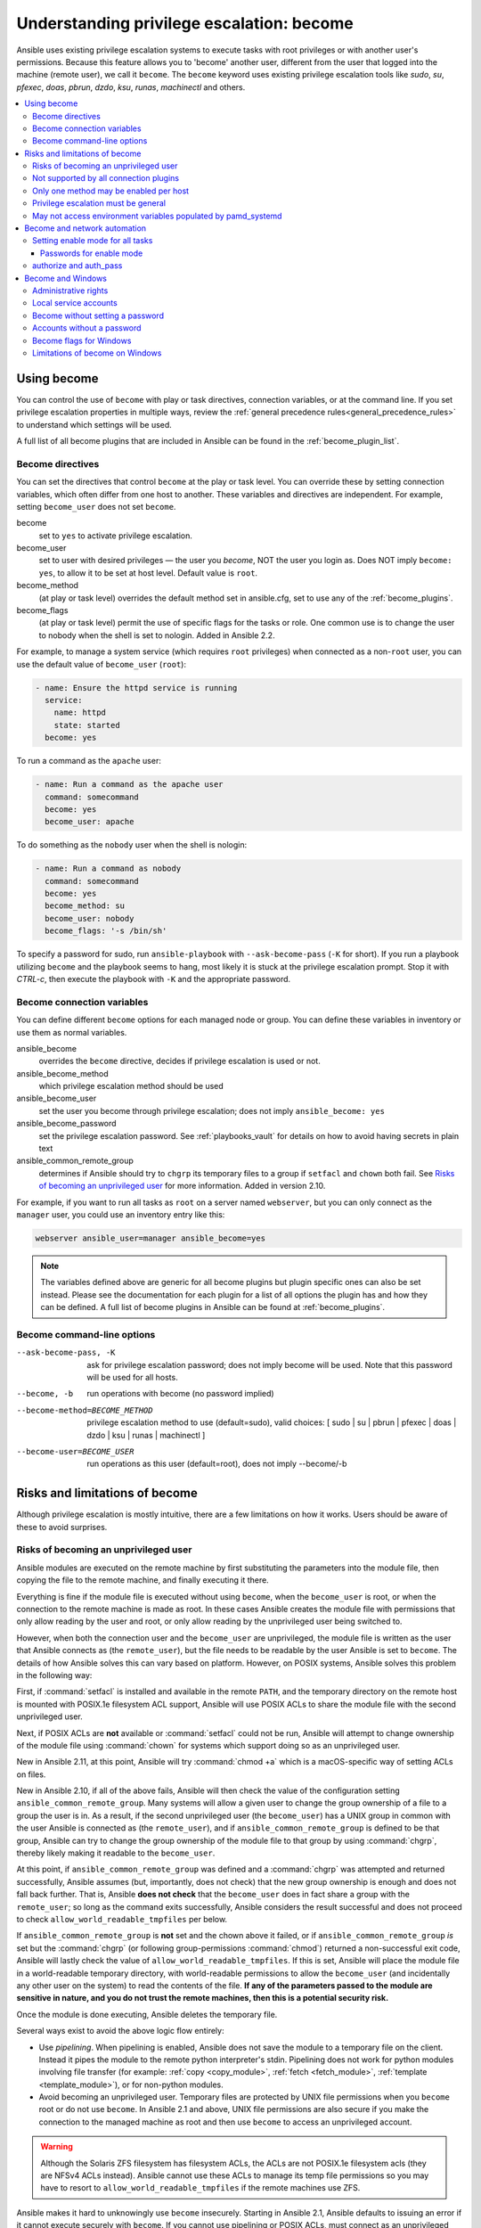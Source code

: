 .. _become:

******************************************
Understanding privilege escalation: become
******************************************

Ansible uses existing privilege escalation systems to execute tasks with root privileges or with another user's permissions. Because this feature allows you to 'become' another user, different from the user that logged into the machine (remote user), we call it ``become``. The ``become`` keyword uses existing privilege escalation tools like `sudo`, `su`, `pfexec`, `doas`, `pbrun`, `dzdo`, `ksu`, `runas`, `machinectl` and others.

.. contents::
   :local:

Using become
============

You can control the use of ``become`` with play or task directives, connection variables, or at the command line. If you set privilege escalation properties in multiple ways, review the :ref:`general precedence rules<general_precedence_rules>` to understand which settings will be used.

A full list of all become plugins that are included in Ansible can be found in the :ref:`become_plugin_list`.

Become directives
-----------------

You can set the directives that control ``become`` at the play or task level. You can override these by setting connection variables, which often differ from one host to another. These variables and directives are independent. For example, setting ``become_user`` does not set ``become``.

become
    set to ``yes`` to activate privilege escalation.

become_user
    set to user with desired privileges — the user you `become`, NOT the user you login as. Does NOT imply ``become: yes``, to allow it to be set at host level. Default value is ``root``.

become_method
    (at play or task level) overrides the default method set in ansible.cfg, set to use any of the :ref:`become_plugins`.

become_flags
    (at play or task level) permit the use of specific flags for the tasks or role. One common use is to change the user to nobody when the shell is set to nologin. Added in Ansible 2.2.

For example, to manage a system service (which requires ``root`` privileges) when connected as a non-``root`` user, you can use the default value of ``become_user`` (``root``):

.. code-block:: yaml

    - name: Ensure the httpd service is running
      service:
        name: httpd
        state: started
      become: yes

To run a command as the ``apache`` user:

.. code-block:: yaml

    - name: Run a command as the apache user
      command: somecommand
      become: yes
      become_user: apache

To do something as the ``nobody`` user when the shell is nologin:

.. code-block:: yaml

    - name: Run a command as nobody
      command: somecommand
      become: yes
      become_method: su
      become_user: nobody
      become_flags: '-s /bin/sh'

To specify a password for sudo, run ``ansible-playbook`` with ``--ask-become-pass`` (``-K`` for short).
If you run a playbook utilizing ``become`` and the playbook seems to hang, most likely it is stuck at the privilege escalation prompt. Stop it with `CTRL-c`, then execute the playbook with ``-K`` and the appropriate password.

Become connection variables
---------------------------

You can define different ``become`` options for each managed node or group. You can define these variables in inventory or use them as normal variables.

ansible_become
    overrides the ``become`` directive, decides if privilege escalation is used or not.

ansible_become_method
    which privilege escalation method should be used

ansible_become_user
    set the user you become through privilege escalation; does not imply ``ansible_become: yes``

ansible_become_password
    set the privilege escalation password. See :ref:`playbooks_vault` for details on how to avoid having secrets in plain text

ansible_common_remote_group
    determines if Ansible should try to ``chgrp`` its temporary files to a group if ``setfacl`` and ``chown`` both fail. See `Risks of becoming an unprivileged user`_ for more information. Added in version 2.10.

For example, if you want to run all tasks as ``root`` on a server named ``webserver``, but you can only connect as the ``manager`` user, you could use an inventory entry like this:

.. code-block:: text

    webserver ansible_user=manager ansible_become=yes

.. note::
    The variables defined above are generic for all become plugins but plugin specific ones can also be set instead.
    Please see the documentation for each plugin for a list of all options the plugin has and how they can be defined.
    A full list of become plugins in Ansible can be found at :ref:`become_plugins`.

Become command-line options
---------------------------

--ask-become-pass, -K
    ask for privilege escalation password; does not imply become will be used. Note that this password will be used for all hosts.

--become, -b
    run operations with become (no password implied)

--become-method=BECOME_METHOD
    privilege escalation method to use (default=sudo),
    valid choices: [ sudo | su | pbrun | pfexec | doas | dzdo | ksu | runas | machinectl ]

--become-user=BECOME_USER
    run operations as this user (default=root), does not imply --become/-b

Risks and limitations of become
===============================

Although privilege escalation is mostly intuitive, there are a few limitations
on how it works.  Users should be aware of these to avoid surprises.

Risks of becoming an unprivileged user
--------------------------------------

Ansible modules are executed on the remote machine by first substituting the
parameters into the module file, then copying the file to the remote machine,
and finally executing it there.

Everything is fine if the module file is executed without using ``become``,
when the ``become_user`` is root, or when the connection to the remote machine
is made as root. In these cases Ansible creates the module file with
permissions that only allow reading by the user and root, or only allow reading
by the unprivileged user being switched to.

However, when both the connection user and the ``become_user`` are unprivileged,
the module file is written as the user that Ansible connects as (the
``remote_user``), but the file needs to be readable by the user Ansible is set
to ``become``. The details of how Ansible solves this can vary based on platform.
However, on POSIX systems, Ansible solves this problem in the following way:

First, if :command:`setfacl` is installed and available in the remote ``PATH``,
and the temporary directory on the remote host is mounted with POSIX.1e
filesystem ACL support, Ansible will use POSIX ACLs to share the module file
with the second unprivileged user.

Next, if POSIX ACLs are **not** available or :command:`setfacl` could not be
run, Ansible will attempt to change ownership of the module file using
:command:`chown` for systems which support doing so as an unprivileged user.

New in Ansible 2.11, at this point, Ansible will try :command:`chmod +a` which
is a macOS-specific way of setting ACLs on files.

New in Ansible 2.10, if all of the above fails, Ansible will then check the
value of the configuration setting ``ansible_common_remote_group``. Many
systems will allow a given user to change the group ownership of a file to a
group the user is in. As a result, if the second unprivileged user (the
``become_user``) has a UNIX group in common with the user Ansible is connected
as (the ``remote_user``), and if ``ansible_common_remote_group`` is defined to
be that group, Ansible can try to change the group ownership of the module file
to that group by using :command:`chgrp`, thereby likely making it readable to
the ``become_user``.

At this point, if ``ansible_common_remote_group`` was defined and a
:command:`chgrp` was attempted and returned successfully, Ansible assumes (but,
importantly, does not check) that the new group ownership is enough and does not
fall back further. That is, Ansible **does not check** that the ``become_user``
does in fact share a group with the ``remote_user``; so long as the command
exits successfully, Ansible considers the result successful and does not proceed
to check ``allow_world_readable_tmpfiles`` per below.

If ``ansible_common_remote_group`` is **not** set and the chown above it failed,
or if ``ansible_common_remote_group`` *is* set but the :command:`chgrp` (or
following group-permissions :command:`chmod`) returned a non-successful exit
code, Ansible will lastly check the value of
``allow_world_readable_tmpfiles``. If this is set, Ansible will place the module
file in a world-readable temporary directory, with world-readable permissions to
allow the ``become_user`` (and incidentally any other user on the system) to
read the contents of the file. **If any of the parameters passed to the module
are sensitive in nature, and you do not trust the remote machines, then this is
a potential security risk.**

Once the module is done executing, Ansible deletes the temporary file.

Several ways exist to avoid the above logic flow entirely:

* Use `pipelining`.  When pipelining is enabled, Ansible does not save the
  module to a temporary file on the client.  Instead it pipes the module to
  the remote python interpreter's stdin. Pipelining does not work for
  python modules involving file transfer (for example: :ref:`copy <copy_module>`,
  :ref:`fetch <fetch_module>`, :ref:`template <template_module>`), or for non-python modules.

* Avoid becoming an unprivileged
  user.  Temporary files are protected by UNIX file permissions when you
  ``become`` root or do not use ``become``.  In Ansible 2.1 and above, UNIX
  file permissions are also secure if you make the connection to the managed
  machine as root and then use ``become`` to access an unprivileged account.

.. warning:: Although the Solaris ZFS filesystem has filesystem ACLs, the ACLs
    are not POSIX.1e filesystem acls (they are NFSv4 ACLs instead).  Ansible
    cannot use these ACLs to manage its temp file permissions so you may have
    to resort to ``allow_world_readable_tmpfiles`` if the remote machines use ZFS.

.. versionchanged:: 2.1

Ansible makes it hard to unknowingly use ``become`` insecurely. Starting in Ansible 2.1,
Ansible defaults to issuing an error if it cannot execute securely with ``become``.
If you cannot use pipelining or POSIX ACLs, must connect as an unprivileged user,
must use ``become`` to execute as a different unprivileged user,
and decide that your managed nodes are secure enough for the
modules you want to run there to be world readable, you can turn on
``allow_world_readable_tmpfiles`` in the :file:`ansible.cfg` file.  Setting
``allow_world_readable_tmpfiles`` will change this from an error into
a warning and allow the task to run as it did prior to 2.1.

.. versionchanged:: 2.10

Ansible 2.10 introduces the above-mentioned ``ansible_common_remote_group``
fallback. As mentioned above, if enabled, it is used when ``remote_user`` and
``become_user`` are both unprivileged users. Refer to the text above for details
on when this fallback happens.

.. warning:: As mentioned above, if ``ansible_common_remote_group`` and
   ``allow_world_readable_tmpfiles`` are both enabled, it is unlikely that the
   world-readable fallback will ever trigger, and yet Ansible might still be
   unable to access the module file. This is because after the group ownership
   change is successful, Ansible does not fall back any further, and also does
   not do any check to ensure that the ``become_user`` is actually a member of
   the "common group". This is a design decision made by the fact that doing
   such a check would require another round-trip connection to the remote
   machine, which is a time-expensive operation. Ansible does, however, emit a
   warning in this case.

Not supported by all connection plugins
---------------------------------------

Privilege escalation methods must also be supported by the connection plugin
used. Most connection plugins will warn if they do not support become. Some
will just ignore it as they always run as root (jail, chroot, and so on).

Only one method may be enabled per host
---------------------------------------

Methods cannot be chained. You cannot use ``sudo /bin/su -`` to become a user,
you need to have privileges to run the command as that user in sudo or be able
to su directly to it (the same for pbrun, pfexec or other supported methods).

Privilege escalation must be general
------------------------------------

You cannot limit privilege escalation permissions to certain commands.
Ansible does not always
use a specific command to do something but runs modules (code) from
a temporary file name which changes every time.  If you have '/sbin/service'
or '/bin/chmod' as the allowed commands this will fail with ansible as those
paths won't match with the temporary file that Ansible creates to run the
module. If you have security rules that constrain your sudo/pbrun/doas environment
to running specific command paths only, use Ansible from a special account that
does not have this constraint, or use AWX or the :ref:`ansible_platform` to manage indirect access to SSH credentials.

May not access environment variables populated by pamd_systemd
--------------------------------------------------------------

For most Linux distributions using ``systemd`` as their init, the default
methods used by ``become`` do not open a new "session", in the sense of
systemd. Because the ``pam_systemd`` module will not fully initialize a new
session, you might have surprises compared to a normal session opened through
ssh: some environment variables set by ``pam_systemd``, most notably
``XDG_RUNTIME_DIR``, are not populated for the new user and instead inherited
or just emptied.

This might cause trouble when trying to invoke systemd commands that depend on
``XDG_RUNTIME_DIR`` to access the bus:

.. code-block:: console

   $ echo $XDG_RUNTIME_DIR

   $ systemctl --user status
   Failed to connect to bus: Permission denied

To force ``become`` to open a new systemd session that goes through
``pam_systemd``, you can use ``become_method: machinectl``.

For more information, see `this systemd issue
<https://github.com/systemd/systemd/issues/825#issuecomment-127917622>`_.

.. _become_network:

Become and network automation
=============================

As of version 2.6, Ansible supports ``become`` for privilege escalation (entering ``enable`` mode or privileged EXEC mode) on all Ansible-maintained network platforms that support ``enable`` mode. Using ``become`` replaces the ``authorize`` and ``auth_pass`` options in a ``provider`` dictionary.

You must set the connection type to either ``connection: ansible.netcommon.network_cli`` or ``connection: ansible.netcommon.httpapi`` to use ``become`` for privilege escalation on network devices. Check the :ref:`platform_options` documentation for details.

You can use escalated privileges on only the specific tasks that need them, on an entire play, or on all plays. Adding ``become: yes`` and ``become_method: enable`` instructs Ansible to enter ``enable`` mode before executing the task, play, or playbook where those parameters are set.

If you see this error message, the task that generated it requires ``enable`` mode to succeed:

.. code-block:: console

   Invalid input (privileged mode required)

To set ``enable`` mode for a specific task, add ``become`` at the task level:

.. code-block:: yaml

   - name: Gather facts (eos)
     arista.eos.eos_facts:
       gather_subset:
         - "!hardware"
     become: yes
     become_method: enable

To set enable mode for all tasks in a single play, add ``become`` at the play level:

.. code-block:: yaml

   - hosts: eos-switches
     become: yes
     become_method: enable
     tasks:
       - name: Gather facts (eos)
         arista.eos.eos_facts:
           gather_subset:
             - "!hardware"

Setting enable mode for all tasks
---------------------------------

Often you wish for all tasks in all plays to run using privilege mode, that is best achieved by using ``group_vars``:

**group_vars/eos.yml**

.. code-block:: yaml

   ansible_connection: ansible.netcommon.network_cli
   ansible_network_os: arista.eos.eos
   ansible_user: myuser
   ansible_become: yes
   ansible_become_method: enable

Passwords for enable mode
^^^^^^^^^^^^^^^^^^^^^^^^^

If you need a password to enter ``enable`` mode, you can specify it in one of two ways:

* providing the :option:`--ask-become-pass <ansible-playbook --ask-become-pass>` command line option
* setting the ``ansible_become_password`` connection variable

.. warning::

   As a reminder passwords should never be stored in plain text. For information on encrypting your passwords and other secrets with Ansible Vault, see :ref:`vault`.

authorize and auth_pass
-----------------------

Ansible still supports ``enable`` mode with ``connection: local`` for legacy network playbooks. To enter ``enable`` mode with ``connection: local``, use the module options ``authorize`` and ``auth_pass``:

.. code-block:: yaml

   - hosts: eos-switches
     ansible_connection: local
     tasks:
       - name: Gather facts (eos)
         eos_facts:
           gather_subset:
             - "!hardware"
         provider:
           authorize: yes
           auth_pass: " {{ secret_auth_pass }}"

We recommend updating your playbooks to use ``become`` for network-device ``enable`` mode consistently. The use of ``authorize`` and of ``provider`` dictionaries will be deprecated in future. Check the :ref:`platform_options` and :ref:`network_modules` documentation for details.

.. _become_windows:

Become and Windows
==================

Since Ansible 2.3, ``become`` can be used on Windows hosts through the
``runas`` method. Become on Windows uses the same inventory setup and
invocation arguments as ``become`` on a non-Windows host, so the setup and
variable names are the same as what is defined in this document.

While ``become`` can be used to assume the identity of another user, there are other uses for
it with Windows hosts. One important use is to bypass some of the
limitations that are imposed when running on WinRM, such as constrained network
delegation or accessing forbidden system calls like the WUA API. You can use
``become`` with the same user as ``ansible_user`` to bypass these limitations
and run commands that are not normally accessible in a WinRM session.

Administrative rights
---------------------

Many tasks in Windows require administrative privileges to complete. When using
the ``runas`` become method, Ansible will attempt to run the module with the
full privileges that are available to the remote user. If it fails to elevate
the user token, it will continue to use the limited token during execution.

A user must have the ``SeDebugPrivilege`` to run a become process with elevated
privileges. This privilege is assigned to Administrators by default. If the
debug privilege is not available, the become process will run with a limited
set of privileges and groups.

To determine the type of token that Ansible was able to get, run the following
task:

.. code-block:: yaml

    - Check my user name
      ansible.windows.win_whoami:
      become: yes

The output will look something similar to the below:

.. code-block:: ansible-output

    ok: [windows] => {
        "account": {
            "account_name": "vagrant-domain",
            "domain_name": "DOMAIN",
            "sid": "S-1-5-21-3088887838-4058132883-1884671576-1105",
            "type": "User"
        },
        "authentication_package": "Kerberos",
        "changed": false,
        "dns_domain_name": "DOMAIN.LOCAL",
        "groups": [
            {
                "account_name": "Administrators",
                "attributes": [
                    "Mandatory",
                    "Enabled by default",
                    "Enabled",
                    "Owner"
                ],
                "domain_name": "BUILTIN",
                "sid": "S-1-5-32-544",
                "type": "Alias"
            },
            {
                "account_name": "INTERACTIVE",
                "attributes": [
                    "Mandatory",
                    "Enabled by default",
                    "Enabled"
                ],
                "domain_name": "NT AUTHORITY",
                "sid": "S-1-5-4",
                "type": "WellKnownGroup"
            },
        ],
        "impersonation_level": "SecurityAnonymous",
        "label": {
            "account_name": "High Mandatory Level",
            "domain_name": "Mandatory Label",
            "sid": "S-1-16-12288",
            "type": "Label"
        },
        "login_domain": "DOMAIN",
        "login_time": "2018-11-18T20:35:01.9696884+00:00",
        "logon_id": 114196830,
        "logon_server": "DC01",
        "logon_type": "Interactive",
        "privileges": {
            "SeBackupPrivilege": "disabled",
            "SeChangeNotifyPrivilege": "enabled-by-default",
            "SeCreateGlobalPrivilege": "enabled-by-default",
            "SeCreatePagefilePrivilege": "disabled",
            "SeCreateSymbolicLinkPrivilege": "disabled",
            "SeDebugPrivilege": "enabled",
            "SeDelegateSessionUserImpersonatePrivilege": "disabled",
            "SeImpersonatePrivilege": "enabled-by-default",
            "SeIncreaseBasePriorityPrivilege": "disabled",
            "SeIncreaseQuotaPrivilege": "disabled",
            "SeIncreaseWorkingSetPrivilege": "disabled",
            "SeLoadDriverPrivilege": "disabled",
            "SeManageVolumePrivilege": "disabled",
            "SeProfileSingleProcessPrivilege": "disabled",
            "SeRemoteShutdownPrivilege": "disabled",
            "SeRestorePrivilege": "disabled",
            "SeSecurityPrivilege": "disabled",
            "SeShutdownPrivilege": "disabled",
            "SeSystemEnvironmentPrivilege": "disabled",
            "SeSystemProfilePrivilege": "disabled",
            "SeSystemtimePrivilege": "disabled",
            "SeTakeOwnershipPrivilege": "disabled",
            "SeTimeZonePrivilege": "disabled",
            "SeUndockPrivilege": "disabled"
        },
        "rights": [
            "SeNetworkLogonRight",
            "SeBatchLogonRight",
            "SeInteractiveLogonRight",
            "SeRemoteInteractiveLogonRight"
        ],
        "token_type": "TokenPrimary",
        "upn": "vagrant-domain@DOMAIN.LOCAL",
        "user_flags": []
    }

Under the ``label`` key, the ``account_name`` entry determines whether the user
has Administrative rights. Here are the labels that can be returned and what
they represent:

* ``Medium``: Ansible failed to get an elevated token and ran under a limited
  token. Only a subset of the privileges assigned to user are available during
  the module execution and the user does not have administrative rights.

* ``High``: An elevated token was used and all the privileges assigned to the
  user are available during the module execution.

* ``System``: The ``NT AUTHORITY\System`` account is used and has the highest
  level of privileges available.

The output will also show the list of privileges that have been granted to the
user. When the privilege value is ``disabled``, the privilege is assigned to
the logon token but has not been enabled. In most scenarios these privileges
are automatically enabled when required.

If running on a version of Ansible that is older than 2.5 or the normal
``runas`` escalation process fails, an elevated token can be retrieved by:

* Set the ``become_user`` to ``System`` which has full control over the
  operating system.

* Grant ``SeTcbPrivilege`` to the user Ansible connects with on
  WinRM. ``SeTcbPrivilege`` is a high-level privilege that grants
  full control over the operating system. No user is given this privilege by
  default, and care should be taken if you grant this privilege to a user or group.
  For more information on this privilege, please see
  `Act as part of the operating system <https://docs.microsoft.com/en-us/previous-versions/windows/it-pro/windows-server-2012-R2-and-2012/dn221957(v=ws.11)>`_.
  You can use the below task to set this privilege on a Windows host:

  .. code-block:: yaml

    - name: grant the ansible user the SeTcbPrivilege right
      ansible.windows.win_user_right:
        name: SeTcbPrivilege
        users: '{{ansible_user}}'
        action: add

* Turn UAC off on the host and reboot before trying to become the user. UAC is
  a security protocol that is designed to run accounts with the
  ``least privilege`` principle. You can turn UAC off by running the following
  tasks:

  .. code-block:: yaml

    - name: turn UAC off
      win_regedit:
        path: HKLM:\SOFTWARE\Microsoft\Windows\CurrentVersion\policies\system
        name: EnableLUA
        data: 0
        type: dword
        state: present
      register: uac_result

    - name: reboot after disabling UAC
      win_reboot:
      when: uac_result is changed

.. Note:: Granting the ``SeTcbPrivilege`` or turning UAC off can cause Windows
    security vulnerabilities and care should be given if these steps are taken.

Local service accounts
----------------------

Prior to Ansible version 2.5, ``become`` only worked on Windows with a local or domain
user account. Local service accounts like ``System`` or ``NetworkService``
could not be used as ``become_user`` in these older versions. This restriction
has been lifted since the 2.5 release of Ansible. The three service accounts
that can be set under ``become_user`` are:

* System
* NetworkService
* LocalService

Because local service accounts do not have passwords, the
``ansible_become_password`` parameter is not required and is ignored if
specified.

Become without setting a password
---------------------------------

As of Ansible 2.8, ``become`` can be used to become a Windows local or domain account
without requiring a password for that account. For this method to work, the
following requirements must be met:

* The connection user has the ``SeDebugPrivilege`` privilege assigned
* The connection user is part of the ``BUILTIN\Administrators`` group
* The ``become_user`` has either the ``SeBatchLogonRight`` or ``SeNetworkLogonRight`` user right

Using become without a password is achieved in one of two different methods:

* Duplicating an existing logon session's token if the account is already logged on
* Using S4U to generate a logon token that is valid on the remote host only

In the first scenario, the become process is spawned from another logon of that
user account. This could be an existing RDP logon, console logon, but this is
not guaranteed to occur all the time. This is similar to the
``Run only when user is logged on`` option for a Scheduled Task.

In the case where another logon of the become account does not exist, S4U is
used to create a new logon and run the module through that. This is similar to
the ``Run whether user is logged on or not`` with the ``Do not store password``
option for a Scheduled Task. In this scenario, the become process will not be
able to access any network resources like a normal WinRM process.

To make a distinction between using become with no password and becoming an
account that has no password make sure to keep ``ansible_become_password`` as
undefined or set ``ansible_become_password:``.

.. Note:: Because there are no guarantees an existing token will exist for a
  user when Ansible runs, there's a high change the become process will only
  have access to local resources. Use become with a password if the task needs
  to access network resources

Accounts without a password
---------------------------

.. Warning:: As a general security best practice, you should avoid allowing accounts without passwords.

Ansible can be used to become a Windows account that does not have a password (like the
``Guest`` account). To become an account without a password, set up the
variables like normal but set ``ansible_become_password: ''``.

Before become can work on an account like this, the local policy
`Accounts: Limit local account use of blank passwords to console logon only <https://docs.microsoft.com/en-us/previous-versions/windows/it-pro/windows-server-2012-R2-and-2012/jj852174(v=ws.11)>`_
must be disabled. This can either be done through a Group Policy Object (GPO)
or with this Ansible task:

.. code-block:: yaml

   - name: allow blank password on become
     ansible.windows.win_regedit:
       path: HKLM:\SYSTEM\CurrentControlSet\Control\Lsa
       name: LimitBlankPasswordUse
       data: 0
       type: dword
       state: present

.. Note:: This is only for accounts that do not have a password. You still need
    to set the account's password under ``ansible_become_password`` if the
    become_user has a password.

Become flags for Windows
------------------------

Ansible 2.5 added the ``become_flags`` parameter to the ``runas`` become method.
This parameter can be set using the ``become_flags`` task directive or set in
Ansible's configuration using ``ansible_become_flags``. The two valid values
that are initially supported for this parameter are ``logon_type`` and
``logon_flags``.

.. Note:: These flags should only be set when becoming a normal user account, not a local service account like LocalSystem.

The key ``logon_type`` sets the type of logon operation to perform. The value
can be set to one of the following:

* ``interactive``: The default logon type. The process will be run under a
  context that is the same as when running a process locally. This bypasses all
  WinRM restrictions and is the recommended method to use.

* ``batch``: Runs the process under a batch context that is similar to a
  scheduled task with a password set. This should bypass most WinRM
  restrictions and is useful if the ``become_user`` is not allowed to log on
  interactively.

* ``new_credentials``: Runs under the same credentials as the calling user, but
  outbound connections are run under the context of the ``become_user`` and
  ``become_password``, similar to ``runas.exe /netonly``. The ``logon_flags``
  flag should also be set to ``netcredentials_only``. Use this flag if
  the process needs to access a network resource (like an SMB share) using a
  different set of credentials.

* ``network``: Runs the process under a network context without any cached
  credentials. This results in the same type of logon session as running a
  normal WinRM process without credential delegation, and operates under the same
  restrictions.

* ``network_cleartext``: Like the ``network`` logon type, but instead caches
  the credentials so it can access network resources. This is the same type of
  logon session as running a normal WinRM process with credential delegation.

For more information, see
`dwLogonType <https://docs.microsoft.com/en-gb/windows/desktop/api/winbase/nf-winbase-logonusera>`_.

The ``logon_flags`` key specifies how Windows will log the user on when creating
the new process. The value can be set to none or multiple of the following:

* ``with_profile``: The default logon flag set. The process will load the
  user's profile in the ``HKEY_USERS`` registry key to ``HKEY_CURRENT_USER``.

* ``netcredentials_only``: The process will use the same token as the caller
  but will use the ``become_user`` and ``become_password`` when accessing a remote
  resource. This is useful in inter-domain scenarios where there is no trust
  relationship, and should be used with the ``new_credentials`` ``logon_type``.

By default ``logon_flags=with_profile`` is set, if the profile should not be
loaded set ``logon_flags=`` or if the profile should be loaded with
``netcredentials_only``, set ``logon_flags=with_profile,netcredentials_only``.

For more information, see `dwLogonFlags <https://docs.microsoft.com/en-gb/windows/desktop/api/winbase/nf-winbase-createprocesswithtokenw>`_.

Here are some examples of how to use ``become_flags`` with Windows tasks:

.. code-block:: yaml

  - name: copy a file from a fileshare with custom credentials
    ansible.windows.win_copy:
      src: \\server\share\data\file.txt
      dest: C:\temp\file.txt
      remote_src: yes
    vars:
      ansible_become: yes
      ansible_become_method: runas
      ansible_become_user: DOMAIN\user
      ansible_become_password: Password01
      ansible_become_flags: logon_type=new_credentials logon_flags=netcredentials_only

  - name: run a command under a batch logon
    ansible.windows.win_whoami:
    become: yes
    become_flags: logon_type=batch

  - name: run a command and not load the user profile
    ansible.windows.win_whomai:
    become: yes
    become_flags: logon_flags=


Limitations of become on Windows
--------------------------------

* Running a task with ``async`` and ``become`` on Windows Server 2008, 2008 R2
  and Windows 7 only works when using Ansible 2.7 or newer.

* By default, the become user logs on with an interactive session, so it must
  have the right to do so on the Windows host. If it does not inherit the
  ``SeAllowLogOnLocally`` privilege or inherits the ``SeDenyLogOnLocally``
  privilege, the become process will fail. Either add the privilege or set the
  ``logon_type`` flag to change the logon type used.

* Prior to Ansible version 2.3, become only worked when
  ``ansible_winrm_transport`` was either ``basic`` or ``credssp``. This
  restriction has been lifted since the 2.4 release of Ansible for all hosts
  except Windows Server 2008 (non R2 version).

* The Secondary Logon service ``seclogon`` must be running to use ``ansible_become_method: runas``

.. seealso::

   `Mailing List <https://groups.google.com/forum/#!forum/ansible-project>`_
       Questions? Help? Ideas?  Stop by the list on Google Groups
   `irc.libera.chat <https://libera.chat/>`_
       #ansible IRC chat channel

